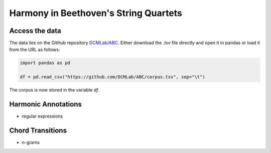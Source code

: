 Harmony in Beethoven's String Quartets
--------------------------------------

Access the data
...............

The data lies on the GitHub repository `DCMLab/ABC <https://github.com/DCMLab/ABC>`_.
Either download the `.tsv` file directly and open it in pandas or load it from the URL as follows:

.. code-block:: python

   import pandas as pd

   df = pd.read_csv("https://github.com/DCMLab/ABC/corpus.tsv", sep="\t")

The corpus is now stored in the variable `df`. 


Harmonic Annotations
....................

- regular expressions 

Chord Transitions
.................

- n-grams
